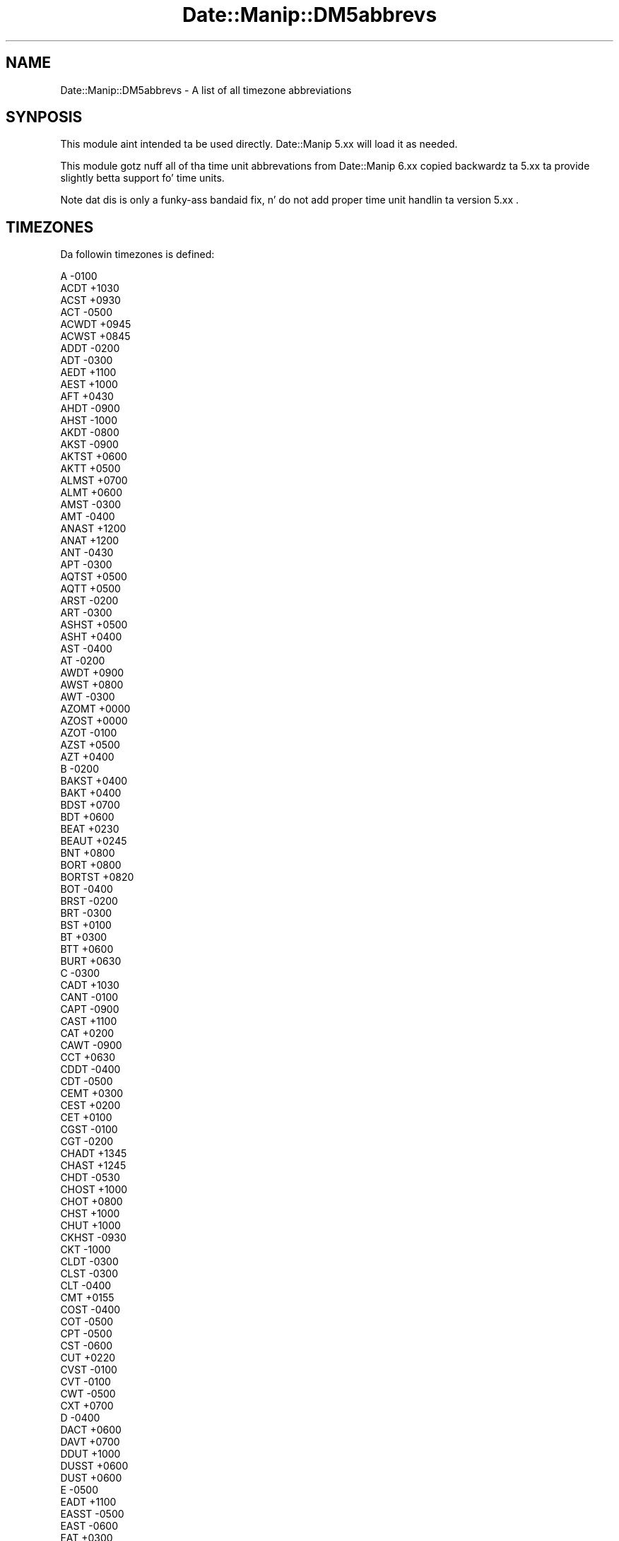 .\" Automatically generated by Pod::Man 2.27 (Pod::Simple 3.28)
.\"
.\" Standard preamble:
.\" ========================================================================
.de Sp \" Vertical space (when we can't use .PP)
.if t .sp .5v
.if n .sp
..
.de Vb \" Begin verbatim text
.ft CW
.nf
.ne \\$1
..
.de Ve \" End verbatim text
.ft R
.fi
..
.\" Set up some characta translations n' predefined strings.  \*(-- will
.\" give a unbreakable dash, \*(PI'ma give pi, \*(L" will give a left
.\" double quote, n' \*(R" will give a right double quote.  \*(C+ will
.\" give a sickr C++.  Capital omega is used ta do unbreakable dashes and
.\" therefore won't be available.  \*(C` n' \*(C' expand ta `' up in nroff,
.\" not a god damn thang up in troff, fo' use wit C<>.
.tr \(*W-
.ds C+ C\v'-.1v'\h'-1p'\s-2+\h'-1p'+\s0\v'.1v'\h'-1p'
.ie n \{\
.    dz -- \(*W-
.    dz PI pi
.    if (\n(.H=4u)&(1m=24u) .ds -- \(*W\h'-12u'\(*W\h'-12u'-\" diablo 10 pitch
.    if (\n(.H=4u)&(1m=20u) .ds -- \(*W\h'-12u'\(*W\h'-8u'-\"  diablo 12 pitch
.    dz L" ""
.    dz R" ""
.    dz C` ""
.    dz C' ""
'br\}
.el\{\
.    dz -- \|\(em\|
.    dz PI \(*p
.    dz L" ``
.    dz R" ''
.    dz C`
.    dz C'
'br\}
.\"
.\" Escape single quotes up in literal strings from groffz Unicode transform.
.ie \n(.g .ds Aq \(aq
.el       .ds Aq '
.\"
.\" If tha F regista is turned on, we'll generate index entries on stderr for
.\" titlez (.TH), headaz (.SH), subsections (.SS), shit (.Ip), n' index
.\" entries marked wit X<> up in POD.  Of course, you gonna gotta process the
.\" output yo ass up in some meaningful fashion.
.\"
.\" Avoid warnin from groff bout undefined regista 'F'.
.de IX
..
.nr rF 0
.if \n(.g .if rF .nr rF 1
.if (\n(rF:(\n(.g==0)) \{
.    if \nF \{
.        de IX
.        tm Index:\\$1\t\\n%\t"\\$2"
..
.        if !\nF==2 \{
.            nr % 0
.            nr F 2
.        \}
.    \}
.\}
.rr rF
.\"
.\" Accent mark definitions (@(#)ms.acc 1.5 88/02/08 SMI; from UCB 4.2).
.\" Fear. Shiiit, dis aint no joke.  Run. I aint talkin' bout chicken n' gravy biatch.  Save yo ass.  No user-serviceable parts.
.    \" fudge factors fo' nroff n' troff
.if n \{\
.    dz #H 0
.    dz #V .8m
.    dz #F .3m
.    dz #[ \f1
.    dz #] \fP
.\}
.if t \{\
.    dz #H ((1u-(\\\\n(.fu%2u))*.13m)
.    dz #V .6m
.    dz #F 0
.    dz #[ \&
.    dz #] \&
.\}
.    \" simple accents fo' nroff n' troff
.if n \{\
.    dz ' \&
.    dz ` \&
.    dz ^ \&
.    dz , \&
.    dz ~ ~
.    dz /
.\}
.if t \{\
.    dz ' \\k:\h'-(\\n(.wu*8/10-\*(#H)'\'\h"|\\n:u"
.    dz ` \\k:\h'-(\\n(.wu*8/10-\*(#H)'\`\h'|\\n:u'
.    dz ^ \\k:\h'-(\\n(.wu*10/11-\*(#H)'^\h'|\\n:u'
.    dz , \\k:\h'-(\\n(.wu*8/10)',\h'|\\n:u'
.    dz ~ \\k:\h'-(\\n(.wu-\*(#H-.1m)'~\h'|\\n:u'
.    dz / \\k:\h'-(\\n(.wu*8/10-\*(#H)'\z\(sl\h'|\\n:u'
.\}
.    \" troff n' (daisy-wheel) nroff accents
.ds : \\k:\h'-(\\n(.wu*8/10-\*(#H+.1m+\*(#F)'\v'-\*(#V'\z.\h'.2m+\*(#F'.\h'|\\n:u'\v'\*(#V'
.ds 8 \h'\*(#H'\(*b\h'-\*(#H'
.ds o \\k:\h'-(\\n(.wu+\w'\(de'u-\*(#H)/2u'\v'-.3n'\*(#[\z\(de\v'.3n'\h'|\\n:u'\*(#]
.ds d- \h'\*(#H'\(pd\h'-\w'~'u'\v'-.25m'\f2\(hy\fP\v'.25m'\h'-\*(#H'
.ds D- D\\k:\h'-\w'D'u'\v'-.11m'\z\(hy\v'.11m'\h'|\\n:u'
.ds th \*(#[\v'.3m'\s+1I\s-1\v'-.3m'\h'-(\w'I'u*2/3)'\s-1o\s+1\*(#]
.ds Th \*(#[\s+2I\s-2\h'-\w'I'u*3/5'\v'-.3m'o\v'.3m'\*(#]
.ds ae a\h'-(\w'a'u*4/10)'e
.ds Ae A\h'-(\w'A'u*4/10)'E
.    \" erections fo' vroff
.if v .ds ~ \\k:\h'-(\\n(.wu*9/10-\*(#H)'\s-2\u~\d\s+2\h'|\\n:u'
.if v .ds ^ \\k:\h'-(\\n(.wu*10/11-\*(#H)'\v'-.4m'^\v'.4m'\h'|\\n:u'
.    \" fo' low resolution devices (crt n' lpr)
.if \n(.H>23 .if \n(.V>19 \
\{\
.    dz : e
.    dz 8 ss
.    dz o a
.    dz d- d\h'-1'\(ga
.    dz D- D\h'-1'\(hy
.    dz th \o'bp'
.    dz Th \o'LP'
.    dz ae ae
.    dz Ae AE
.\}
.rm #[ #] #H #V #F C
.\" ========================================================================
.\"
.IX Title "Date::Manip::DM5abbrevs 3"
.TH Date::Manip::DM5abbrevs 3 "2014-12-05" "perl v5.18.4" "User Contributed Perl Documentation"
.\" For nroff, turn off justification. I aint talkin' bout chicken n' gravy biatch.  Always turn off hyphenation; it makes
.\" way too nuff mistakes up in technical documents.
.if n .ad l
.nh
.SH "NAME"
Date::Manip::DM5abbrevs \- A list of all timezone abbreviations
.SH "SYNPOSIS"
.IX Header "SYNPOSIS"
This module aint intended ta be used directly. Date::Manip 5.xx
will load it as needed.
.PP
This module gotz nuff all of tha time unit abbrevations from
Date::Manip 6.xx copied backwardz ta 5.xx ta provide slightly
betta support fo' time units.
.PP
Note dat dis is only a funky-ass bandaid fix, n' do not add proper
time unit handlin ta version 5.xx .
.SH "TIMEZONES"
.IX Header "TIMEZONES"
Da followin timezones is defined:
.PP
.Vb 10
\&      A      \-0100
\&      ACDT   +1030
\&      ACST   +0930
\&      ACT    \-0500
\&      ACWDT  +0945
\&      ACWST  +0845
\&      ADDT   \-0200
\&      ADT    \-0300
\&      AEDT   +1100
\&      AEST   +1000
\&      AFT    +0430
\&      AHDT   \-0900
\&      AHST   \-1000
\&      AKDT   \-0800
\&      AKST   \-0900
\&      AKTST  +0600
\&      AKTT   +0500
\&      ALMST  +0700
\&      ALMT   +0600
\&      AMST   \-0300
\&      AMT    \-0400
\&      ANAST  +1200
\&      ANAT   +1200
\&      ANT    \-0430
\&      APT    \-0300
\&      AQTST  +0500
\&      AQTT   +0500
\&      ARST   \-0200
\&      ART    \-0300
\&      ASHST  +0500
\&      ASHT   +0400
\&      AST    \-0400
\&      AT     \-0200
\&      AWDT   +0900
\&      AWST   +0800
\&      AWT    \-0300
\&      AZOMT  +0000
\&      AZOST  +0000
\&      AZOT   \-0100
\&      AZST   +0500
\&      AZT    +0400
\&      B      \-0200
\&      BAKST  +0400
\&      BAKT   +0400
\&      BDST   +0700
\&      BDT    +0600
\&      BEAT   +0230
\&      BEAUT  +0245
\&      BNT    +0800
\&      BORT   +0800
\&      BORTST +0820
\&      BOT    \-0400
\&      BRST   \-0200
\&      BRT    \-0300
\&      BST    +0100
\&      BT     +0300
\&      BTT    +0600
\&      BURT   +0630
\&      C      \-0300
\&      CADT   +1030
\&      CANT   \-0100
\&      CAPT   \-0900
\&      CAST   +1100
\&      CAT    +0200
\&      CAWT   \-0900
\&      CCT    +0630
\&      CDDT   \-0400
\&      CDT    \-0500
\&      CEMT   +0300
\&      CEST   +0200
\&      CET    +0100
\&      CGST   \-0100
\&      CGT    \-0200
\&      CHADT  +1345
\&      CHAST  +1245
\&      CHDT   \-0530
\&      CHOST  +1000
\&      CHOT   +0800
\&      CHST   +1000
\&      CHUT   +1000
\&      CKHST  \-0930
\&      CKT    \-1000
\&      CLDT   \-0300
\&      CLST   \-0300
\&      CLT    \-0400
\&      CMT    +0155
\&      COST   \-0400
\&      COT    \-0500
\&      CPT    \-0500
\&      CST    \-0600
\&      CUT    +0220
\&      CVST   \-0100
\&      CVT    \-0100
\&      CWT    \-0500
\&      CXT    +0700
\&      D      \-0400
\&      DACT   +0600
\&      DAVT   +0700
\&      DDUT   +1000
\&      DUSST  +0600
\&      DUST   +0600
\&      E      \-0500
\&      EADT   +1100
\&      EASST  \-0500
\&      EAST   \-0600
\&      EAT    +0300
\&      ECT    \-0500
\&      EDDT   \-0300
\&      EDT    \-0400
\&      EEST   +0300
\&      EET    +0200
\&      EETDST +0300
\&      EETEDT +0300
\&      EGST   +0000
\&      EGT    \-0100
\&      EHDT   \-0430
\&      EPT    \-0400
\&      EST    \-0500
\&      EWT    \-0400
\&      F      \-0600
\&      FET    +0300
\&      FJST   +1300
\&      FJT    +1200
\&      FKST   \-0300
\&      FKT    \-0400
\&      FNST   \-0100
\&      FNT    \-0200
\&      FORT   +0500
\&      FRUST  +0600
\&      FRUT   +0600
\&      FST    +0200
\&      FWT    +0100
\&      G      \-0700
\&      GALT   \-0600
\&      GAMT   \-0900
\&      GB     +0100
\&      GBGT   \-0345
\&      GEST   +0400
\&      GET    +0400
\&      GFT    \-0300
\&      GHST   +0020
\&      GILT   +1200
\&      GMT    +0000
\&      GMT+1  +0100
\&      GMT+10 +1000
\&      GMT+11 +1100
\&      GMT+12 +1200
\&      GMT+2  +0200
\&      GMT+3  +0300
\&      GMT+4  +0400
\&      GMT+5  +0500
\&      GMT+6  +0600
\&      GMT+7  +0700
\&      GMT+8  +0800
\&      GMT+9  +0900
\&      GMT\-1  \-0100
\&      GMT\-10 \-1000
\&      GMT\-11 \-1100
\&      GMT\-12 \-1200
\&      GMT\-13 \-1300
\&      GMT\-14 \-1400
\&      GMT\-2  \-0200
\&      GMT\-3  \-0300
\&      GMT\-4  \-0400
\&      GMT\-5  \-0500
\&      GMT\-6  \-0600
\&      GMT\-7  \-0700
\&      GMT\-8  \-0800
\&      GMT\-9  \-0900
\&      GST    \-0200
\&      GYT    \-0400
\&      H      \-0800
\&      HADT   \-0900
\&      HAST   \-1000
\&      HDT    \-0930
\&      HKST   +0900
\&      HKT    +0800
\&      HOVST  +0800
\&      HOVT   +0700
\&      HST    \-1000
\&      I      \-0900
\&      ICT    +0700
\&      IDDT   +0400
\&      IDLE   +1200
\&      IDLW   \-1200
\&      IDT    +0300
\&      IHST   +0600
\&      IOT    +0600
\&      IRDT   +0430
\&      IRKST  +0900
\&      IRKT   +0900
\&      IRST   +0330
\&      ISST   +0000
\&      IST    +0200
\&      IT     +0330
\&      JAVT   +0720
\&      JCST   +0900
\&      JDT    +1000
\&      JST    +0900
\&      JWST   +0800
\&      K      \-1000
\&      KART   +0500
\&      KDT    +1000
\&      KGST   +0600
\&      KGT    +0600
\&      KIZST  +0600
\&      KIZT   +0500
\&      KOST   +1100
\&      KRAST  +0800
\&      KRAT   +0800
\&      KST    +0900
\&      KUYST  +0500
\&      KUYT   +0300
\&      KWAT   \-1200
\&      L      \-1100
\&      LHDT   +1100
\&      LHST   +1030
\&      LINT   +1400
\&      LKT    +0600
\&      M      \-1200
\&      MADMT  +0100
\&      MADST  +0000
\&      MADT   \-0100
\&      MAGST  +1200
\&      MAGT   +1200
\&      MALST  +0720
\&      MALT   +0730
\&      MART   \-0930
\&      MAWT   +0500
\&      MDDT   \-0500
\&      MDT    \-0600
\&      MEST   +0200
\&      MESZ   +0200
\&      MET    +0100
\&      METDST +0200
\&      MEWT   +0100
\&      MEZ    +0100
\&      MHT    +1200
\&      MIST   +1100
\&      MMT    +0630
\&      MOST   +0900
\&      MOT    +0800
\&      MPT    +1000
\&      MSD    +0400
\&      MSK    +0400
\&      MSM    +0500
\&      MST    \-0700
\&      MUST   +0500
\&      MUT    +0400
\&      MVT    +0500
\&      MWT    \-0600
\&      MYT    +0800
\&      N      +0100
\&      NCST   +1200
\&      NCT    +1100
\&      NDDT   \-0130
\&      NDT    \-0230
\&      NEGT   \-0330
\&      NEST   +0120
\&      NET    +0020
\&      NFT    +1130
\&      NMT    +1112
\&      NOVST  +0700
\&      NOVT   +0700
\&      NPT    +0545
\&      NRT    +1200
\&      NST    \-0330
\&      NT     \-1100
\&      NUT    \-1100
\&      NWT    \-1000
\&      NZDT   +1300
\&      NZMT   +1130
\&      NZST   +1200
\&      NZT    +1200
\&      O      +0200
\&      OMSST  +0700
\&      OMST   +0700
\&      ORAST  +0500
\&      ORAT   +0500
\&      P      +0300
\&      PDDT   \-0600
\&      PDT    \-0700
\&      PEST   \-0400
\&      PET    \-0500
\&      PETST  +1200
\&      PETT   +1200
\&      PGT    +1000
\&      PHOT   +1300
\&      PHST   +0900
\&      PHT    +0800
\&      PKST   +0600
\&      PKT    +0500
\&      PMDT   \-0200
\&      PMST   \-0300
\&      PMT    +1000
\&      PNT    \-0830
\&      PONT   +1100
\&      PPMT   \-0449
\&      PPT    \-0700
\&      PST    \-0800
\&      PWT    +0900
\&      PYST   \-0300
\&      PYT    \-0400
\&      Q      +0400
\&      QMT    \-0514
\&      QYZST  +0700
\&      QYZT   +0600
\&      R      +0500
\&      RET    +0400
\&      ROK    +0900
\&      ROTT   \-0300
\&      S      +0600
\&      SAKST  +1100
\&      SAKT   +1100
\&      SAMST  +0400
\&      SAMT   +0400
\&      SAST   +0200
\&      SAT    \-0400
\&      SBT    +1100
\&      SCT    +0400
\&      SDMT   \-0440
\&      SDT    \-1000
\&      SGT    +0800
\&      SHEST  +0600
\&      SHET   +0500
\&      SMT    +0216
\&      SRET   +1100
\&      SRT    \-0300
\&      SST    \-1100
\&      STAT   +0400
\&      SVEST  +0500
\&      SVET   +0400
\&      SWAT   +0130
\&      SWT    +0100
\&      SYOT   +0300
\&      T      +0700
\&      TAHT   \-1000
\&      TASST  +0600
\&      TAST   +0600
\&      TBIST  +0400
\&      TBIT   +0400
\&      TFT    +0500
\&      TJT    +0500
\&      TKT    +1300
\&      TLT    +0900
\&      TMT    +0500
\&      TOST   +1400
\&      TOT    +1300
\&      TRST   +0400
\&      TRT    +0300
\&      TSAT   +0300
\&      TVT    +1200
\&      U      +0800
\&      ULAST  +0900
\&      ULAT   +0800
\&      URAST  +0500
\&      URAT   +0400
\&      UT     +0000
\&      UTC    +0000
\&      UYHST  \-0230
\&      UYST   \-0200
\&      UYT    \-0300
\&      UZST   +0600
\&      UZT    +0500
\&      V      +0900
\&      VET    \-0430
\&      VLAST  +1100
\&      VLAT   +1100
\&      VOLST  +0400
\&      VOLT   +0400
\&      VOST   +0600
\&      VUST   +1200
\&      VUT    +1100
\&      W      +1000
\&      WAKT   +1200
\&      WARST  \-0300
\&      WART   \-0400
\&      WAST   +0200
\&      WAT    +0100
\&      WEMT   +0200
\&      WEST   +0100
\&      WET    +0000
\&      WFT    +1200
\&      WGST   \-0200
\&      WGT    \-0300
\&      WIB    +0700
\&      WIT    +0900
\&      WITA   +0800
\&      WMT    +0124
\&      WSDT   +1400
\&      WSST   +1300
\&      X      +1100
\&      XJT    +0600
\&      Y      +1200
\&      YAKST  +1000
\&      YAKT   +1000
\&      YDDT   \-0700
\&      YDT    \-0800
\&      YEKST  +0600
\&      YEKT   +0600
\&      YERST  +0400
\&      YERT   +0400
\&      YPT    \-0800
\&      YST    \-0900
\&      YWT    \-0800
\&      Z      +0000
\&      ZP4    +0400
\&      ZP5    +0500
\&      ZP6    +0600
.Ve
.SH "LICENSE"
.IX Header "LICENSE"
This script is free software; you can redistribute it and/or modify it
under tha same terms as Perl itself.
.SH "AUTHOR"
.IX Header "AUTHOR"
Sullivan Beck (sbeck@cpan.org)
